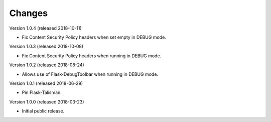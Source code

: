 ..
    This file is part of Invenio.
    Copyright (C) 2017-2018 CERN.

    Invenio is free software; you can redistribute it and/or modify it
    under the terms of the MIT License; see LICENSE file for more details.

Changes
=======

Version 1.0.4 (released 2018-10-11)

- Fix Content Security Policy headers when set empty in DEBUG mode.

Version 1.0.3 (released 2018-10-08)

- Fix Content Security Policy headers when running in DEBUG mode.

Version 1.0.2 (released 2018-08-24)

- Allows use of Flask-DebugToolbar when running in DEBUG mode.

Version 1.0.1 (released 2018-06-29)

- Pin Flask-Talisman.

Version 1.0.0 (released 2018-03-23)

- Initial public release.
